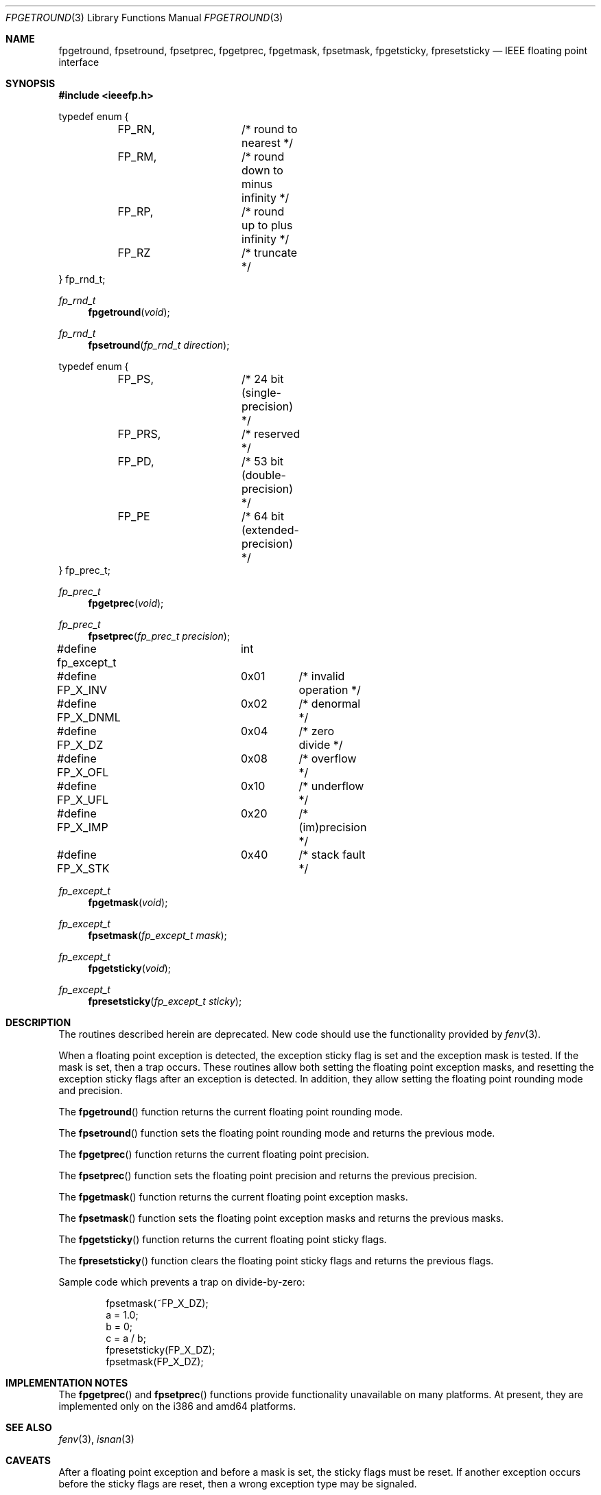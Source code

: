 .\" Copyright (c) 1993 Andrew Moore, Talke Studio
.\" All rights reserved.
.\"
.\" Redistribution and use in source and binary forms, with or without
.\" modification, are permitted provided that the following conditions
.\" are met:
.\" 1. Redistributions of source code must retain the above copyright
.\"    notice, this list of conditions and the following disclaimer.
.\" 2. Redistributions in binary form must reproduce the above copyright
.\"    notice, this list of conditions and the following disclaimer in the
.\"    documentation and/or other materials provided with the distribution.
.\" 3. All advertising materials mentioning features or use of this software
.\"    must display the following acknowledgement:
.\"	This product includes software developed by the University of
.\"	California, Berkeley and its contributors.
.\" 4. Neither the name of the University nor the names of its contributors
.\"    may be used to endorse or promote products derived from this software
.\"    without specific prior written permission.
.\"
.\" THIS SOFTWARE IS PROVIDED BY THE REGENTS AND CONTRIBUTORS ``AS IS'' AND
.\" ANY EXPRESS OR IMPLIED WARRANTIES, INCLUDING, BUT NOT LIMITED TO, THE
.\" IMPLIED WARRANTIES OF MERCHANTABILITY AND FITNESS FOR A PARTICULAR PURPOSE
.\" ARE DISCLAIMED.  IN NO EVENT SHALL THE REGENTS OR CONTRIBUTORS BE LIABLE
.\" FOR ANY DIRECT, INDIRECT, INCIDENTAL, SPECIAL, EXEMPLARY, OR CONSEQUENTIAL
.\" DAMAGES (INCLUDING, BUT NOT LIMITED TO, PROCUREMENT OF SUBSTITUTE GOODS
.\" OR SERVICES; LOSS OF USE, DATA, OR PROFITS; OR BUSINESS INTERRUPTION)
.\" HOWEVER CAUSED AND ON ANY THEORY OF LIABILITY, WHETHER IN CONTRACT, STRICT
.\" LIABILITY, OR TORT (INCLUDING NEGLIGENCE OR OTHERWISE) ARISING IN ANY WAY
.\" OUT OF THE USE OF THIS SOFTWARE, EVEN IF ADVISED OF THE POSSIBILITY OF
.\" SUCH DAMAGE.
.\"
.\"     @(#)fpgetround.3	1.0 (Berkeley) 9/23/93
.\" $FreeBSD$
.\"
.Dd August 23, 1993
.Dt FPGETROUND 3
.Os
.Sh NAME
.Nm fpgetround ,
.Nm fpsetround ,
.Nm fpsetprec ,
.Nm fpgetprec ,
.Nm fpgetmask ,
.Nm fpsetmask ,
.Nm fpgetsticky ,
.Nm fpresetsticky
.Nd IEEE floating point interface
.Sh SYNOPSIS
.In ieeefp.h
.Pp
.Bd -literal
typedef enum {
	FP_RN,		/* round to nearest */
	FP_RM,		/* round down to minus infinity */
	FP_RP,		/* round up to plus infinity */
	FP_RZ		/* truncate */
} fp_rnd_t;
.Ed
.Ft fp_rnd_t
.Fn fpgetround void
.Ft fp_rnd_t
.Fn fpsetround "fp_rnd_t direction"
.Pp
.Bd -literal
typedef enum {
	FP_PS,		/* 24 bit (single-precision) */
	FP_PRS,		/* reserved */
	FP_PD,		/* 53 bit (double-precision) */
	FP_PE		/* 64 bit (extended-precision) */
} fp_prec_t;
.Ed
.Ft fp_prec_t
.Fn fpgetprec void
.Ft fp_prec_t
.Fn fpsetprec "fp_prec_t precision"
.Pp
.Bd -literal
#define fp_except_t	int
#define FP_X_INV	0x01	/* invalid operation */
#define FP_X_DNML	0x02	/* denormal */
#define FP_X_DZ		0x04	/* zero divide */
#define FP_X_OFL	0x08	/* overflow */
#define FP_X_UFL	0x10	/* underflow */
#define FP_X_IMP	0x20	/* (im)precision */
#define FP_X_STK	0x40	/* stack fault */
.Ed
.Ft fp_except_t
.Fn fpgetmask void
.Ft fp_except_t
.Fn fpsetmask "fp_except_t mask"
.Ft fp_except_t
.Fn fpgetsticky void
.Ft fp_except_t
.Fn fpresetsticky "fp_except_t sticky"
.Sh DESCRIPTION
The routines described herein are deprecated.
New code should use the functionality provided by
.Xr fenv 3 .
.Pp
When a floating point exception is detected, the exception sticky flag is
set and the exception mask is tested.
If the mask is set, then a trap
occurs.
These routines allow both setting the floating point exception
masks, and resetting the exception sticky flags after an exception is
detected.
In addition, they allow setting the floating point rounding mode
and precision.
.Pp
The
.Fn fpgetround
function
returns the current floating point rounding mode.
.Pp
The
.Fn fpsetround
function
sets the floating point rounding mode and returns
the previous mode.
.Pp
The
.Fn fpgetprec
function
returns the current floating point precision.
.Pp
The
.Fn fpsetprec
function
sets the floating point precision and returns
the previous precision.
.Pp
The
.Fn fpgetmask
function
returns the current floating point exception masks.
.Pp
The
.Fn fpsetmask
function
sets the floating point exception masks and returns the
previous masks.
.Pp
The
.Fn fpgetsticky
function
returns the current floating point sticky flags.
.Pp
The
.Fn fpresetsticky
function
clears the floating point sticky flags and returns
the previous flags.
.Pp
Sample code which prevents a trap on divide-by-zero:
.Bd -literal -offset indent
fpsetmask(~FP_X_DZ);
a = 1.0;
b = 0;
c = a / b;
fpresetsticky(FP_X_DZ);
fpsetmask(FP_X_DZ);
.Ed
.Sh IMPLEMENTATION NOTES
The
.Fn fpgetprec
and
.Fn fpsetprec
functions provide functionality unavailable on many platforms.
At present, they are implemented only on the i386 and amd64 platforms.
.Sh SEE ALSO
.Xr fenv 3 ,
.Xr isnan 3
.Sh CAVEATS
After a floating point exception and before a mask is set, the sticky
flags must be reset.
If another exception occurs before the sticky
flags are reset, then a wrong exception type may be signaled.
.Sh HISTORY
These routines are based on SysV/386 routines of the same name.
